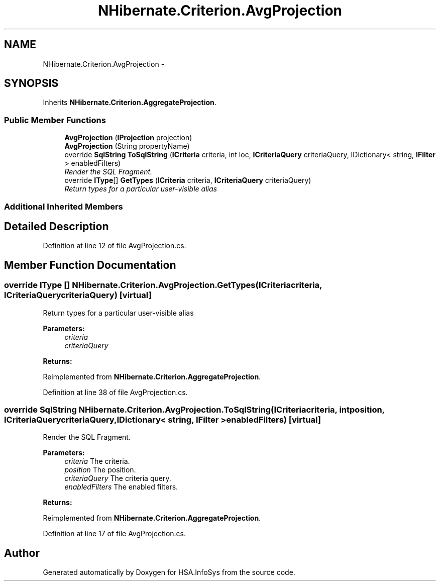 .TH "NHibernate.Criterion.AvgProjection" 3 "Fri Jul 5 2013" "Version 1.0" "HSA.InfoSys" \" -*- nroff -*-
.ad l
.nh
.SH NAME
NHibernate.Criterion.AvgProjection \- 
.SH SYNOPSIS
.br
.PP
.PP
Inherits \fBNHibernate\&.Criterion\&.AggregateProjection\fP\&.
.SS "Public Member Functions"

.in +1c
.ti -1c
.RI "\fBAvgProjection\fP (\fBIProjection\fP projection)"
.br
.ti -1c
.RI "\fBAvgProjection\fP (String propertyName)"
.br
.ti -1c
.RI "override \fBSqlString\fP \fBToSqlString\fP (\fBICriteria\fP criteria, int loc, \fBICriteriaQuery\fP criteriaQuery, IDictionary< string, \fBIFilter\fP > enabledFilters)"
.br
.RI "\fIRender the SQL Fragment\&. \fP"
.ti -1c
.RI "override \fBIType\fP[] \fBGetTypes\fP (\fBICriteria\fP criteria, \fBICriteriaQuery\fP criteriaQuery)"
.br
.RI "\fIReturn types for a particular user-visible alias \fP"
.in -1c
.SS "Additional Inherited Members"
.SH "Detailed Description"
.PP 
Definition at line 12 of file AvgProjection\&.cs\&.
.SH "Member Function Documentation"
.PP 
.SS "override \fBIType\fP [] NHibernate\&.Criterion\&.AvgProjection\&.GetTypes (\fBICriteria\fPcriteria, \fBICriteriaQuery\fPcriteriaQuery)\fC [virtual]\fP"

.PP
Return types for a particular user-visible alias 
.PP
\fBParameters:\fP
.RS 4
\fIcriteria\fP 
.br
\fIcriteriaQuery\fP 
.RE
.PP
\fBReturns:\fP
.RS 4
.RE
.PP

.PP
Reimplemented from \fBNHibernate\&.Criterion\&.AggregateProjection\fP\&.
.PP
Definition at line 38 of file AvgProjection\&.cs\&.
.SS "override \fBSqlString\fP NHibernate\&.Criterion\&.AvgProjection\&.ToSqlString (\fBICriteria\fPcriteria, intposition, \fBICriteriaQuery\fPcriteriaQuery, IDictionary< string, \fBIFilter\fP >enabledFilters)\fC [virtual]\fP"

.PP
Render the SQL Fragment\&. 
.PP
\fBParameters:\fP
.RS 4
\fIcriteria\fP The criteria\&.
.br
\fIposition\fP The position\&.
.br
\fIcriteriaQuery\fP The criteria query\&.
.br
\fIenabledFilters\fP The enabled filters\&.
.RE
.PP
\fBReturns:\fP
.RS 4
.RE
.PP

.PP
Reimplemented from \fBNHibernate\&.Criterion\&.AggregateProjection\fP\&.
.PP
Definition at line 17 of file AvgProjection\&.cs\&.

.SH "Author"
.PP 
Generated automatically by Doxygen for HSA\&.InfoSys from the source code\&.
